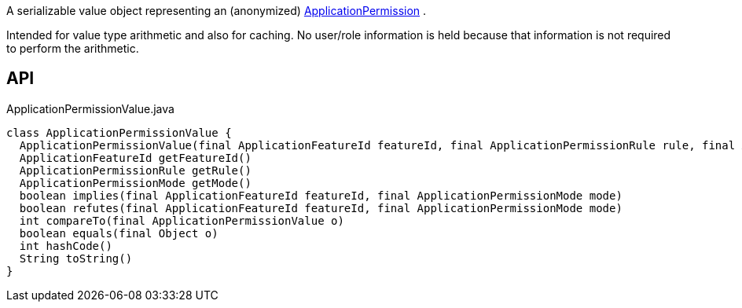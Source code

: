 :Notice: Licensed to the Apache Software Foundation (ASF) under one or more contributor license agreements. See the NOTICE file distributed with this work for additional information regarding copyright ownership. The ASF licenses this file to you under the Apache License, Version 2.0 (the "License"); you may not use this file except in compliance with the License. You may obtain a copy of the License at. http://www.apache.org/licenses/LICENSE-2.0 . Unless required by applicable law or agreed to in writing, software distributed under the License is distributed on an "AS IS" BASIS, WITHOUT WARRANTIES OR  CONDITIONS OF ANY KIND, either express or implied. See the License for the specific language governing permissions and limitations under the License.

A serializable value object representing an (anonymized) xref:refguide:extensions:index/secman/api/permission/ApplicationPermission.adoc[ApplicationPermission] .

Intended for value type arithmetic and also for caching. No user/role information is held because that information is not required to perform the arithmetic.

== API

[source,java]
.ApplicationPermissionValue.java
----
class ApplicationPermissionValue {
  ApplicationPermissionValue(final ApplicationFeatureId featureId, final ApplicationPermissionRule rule, final ApplicationPermissionMode mode)
  ApplicationFeatureId getFeatureId()
  ApplicationPermissionRule getRule()
  ApplicationPermissionMode getMode()
  boolean implies(final ApplicationFeatureId featureId, final ApplicationPermissionMode mode)
  boolean refutes(final ApplicationFeatureId featureId, final ApplicationPermissionMode mode)
  int compareTo(final ApplicationPermissionValue o)
  boolean equals(final Object o)
  int hashCode()
  String toString()
}
----

